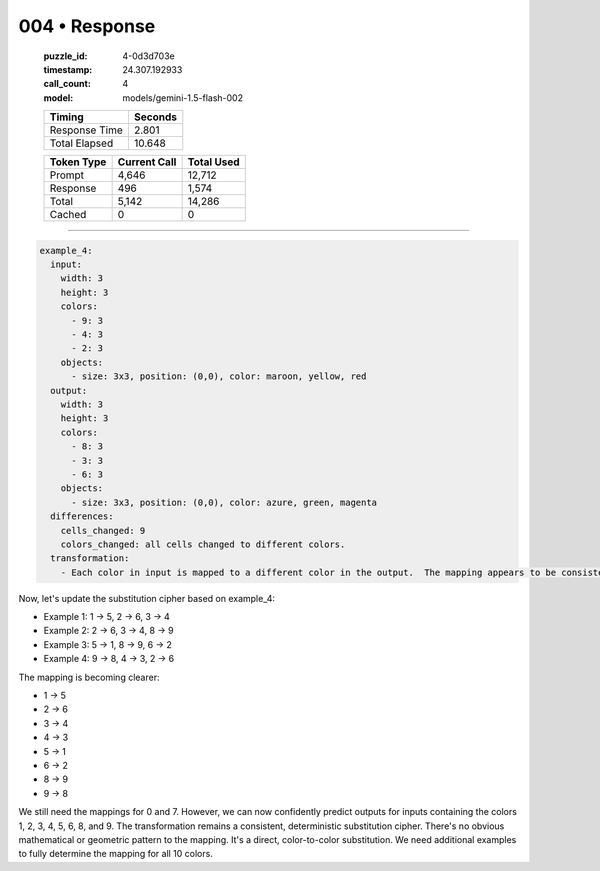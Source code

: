 004 • Response
==============

   :puzzle_id: 4-0d3d703e
   :timestamp: 24.307.192933
   :call_count: 4

   :model: models/gemini-1.5-flash-002

   +----------------+--------------+
   | Timing         |      Seconds |
   +================+==============+
   | Response Time  |        2.801 |
   +----------------+--------------+
   | Total Elapsed  |       10.648 |
   +----------------+--------------+



   +----------------+--------------+-------------+
   | Token Type     | Current Call |  Total Used |
   +================+==============+=============+
   | Prompt         |        4,646 |      12,712 |
   +----------------+--------------+-------------+
   | Response       |          496 |       1,574 |
   +----------------+--------------+-------------+
   | Total          |        5,142 |      14,286 |
   +----------------+--------------+-------------+
   | Cached         |            0 |           0 |
   +----------------+--------------+-------------+


====


.. code-block:: yaml

   example_4:
     input:
       width: 3
       height: 3
       colors:
         - 9: 3
         - 4: 3
         - 2: 3
       objects:
         - size: 3x3, position: (0,0), color: maroon, yellow, red
     output:
       width: 3
       height: 3
       colors:
         - 8: 3
         - 3: 3
         - 6: 3
       objects:
         - size: 3x3, position: (0,0), color: azure, green, magenta
     differences:
       cells_changed: 9
       colors_changed: all cells changed to different colors.
     transformation:
       - Each color in input is mapped to a different color in the output.  The mapping appears to be consistent across all cells.  A simple substitution cipher is likely.

Now, let's update the substitution cipher based on example_4:


* Example 1: 1 -> 5, 2 -> 6, 3 -> 4
* Example 2: 2 -> 6, 3 -> 4, 8 -> 9
* Example 3: 5 -> 1, 8 -> 9, 6 -> 2
* Example 4: 9 -> 8, 4 -> 3, 2 -> 6

The mapping is becoming clearer:


* 1 -> 5
* 2 -> 6
* 3 -> 4
* 4 -> 3
* 5 -> 1
* 6 -> 2
* 8 -> 9
* 9 -> 8

We still need the mappings for 0 and 7.  However, we can now confidently predict outputs for inputs containing the colors 1, 2, 3, 4, 5, 6, 8, and 9.  The transformation remains a consistent, deterministic substitution cipher. There's no obvious mathematical or geometric pattern to the mapping. It's a direct, color-to-color substitution.  We need additional examples to fully determine the mapping for all 10 colors.



.. seealso::

   - :doc:`004-history`
   - :doc:`004-prompt`

